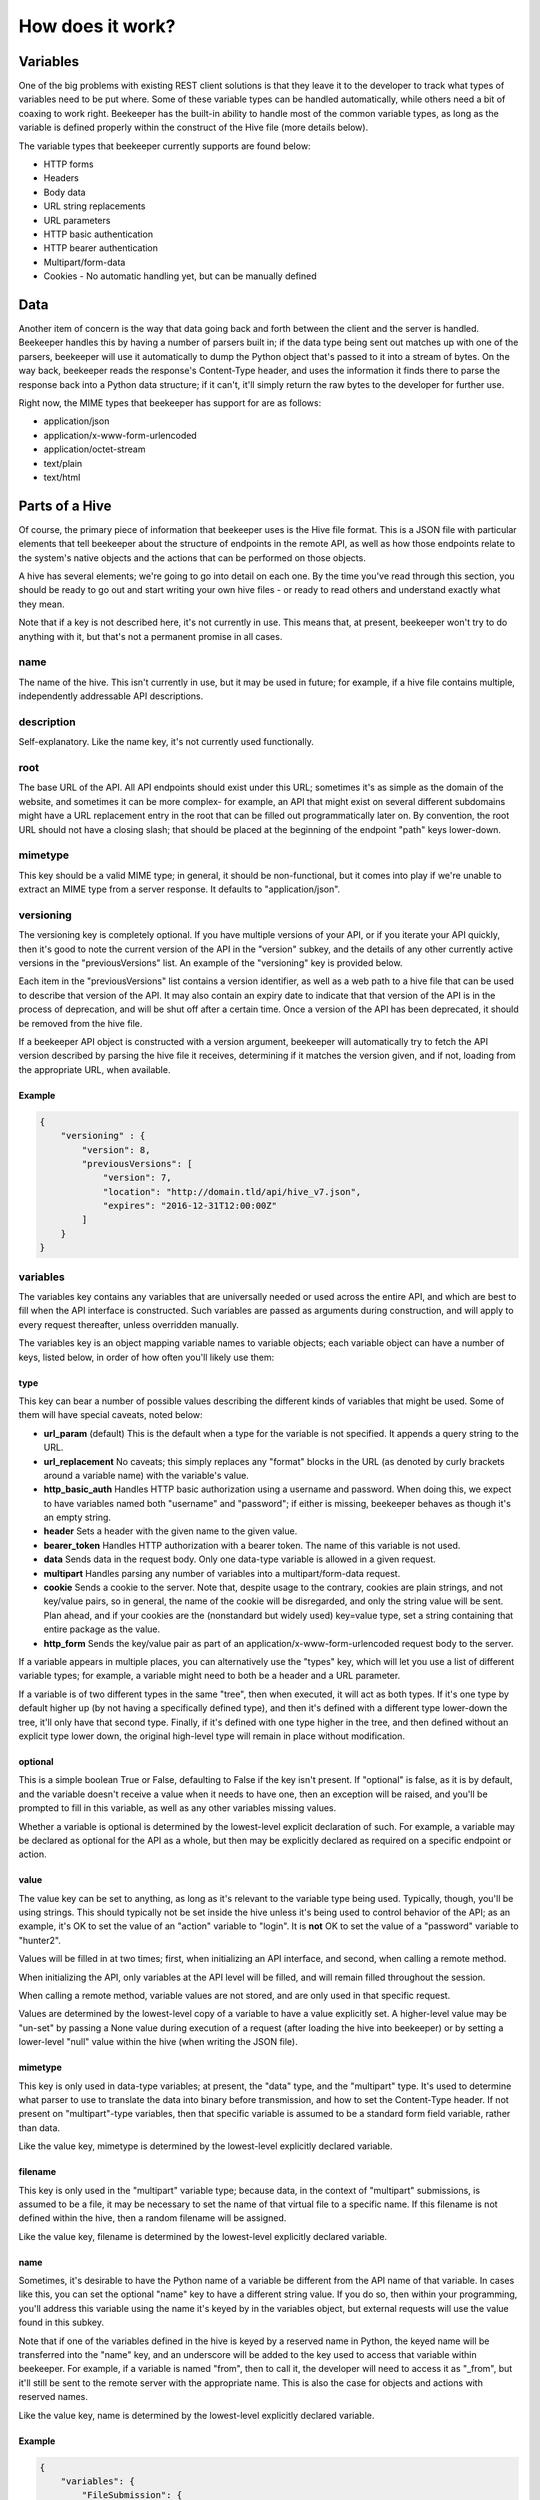 How does it work?
=================

Variables
---------

One of the big problems with existing REST client solutions is that they
leave it to the developer to track what types of variables need to be put
where. Some of these variable types can be handled automatically, while
others need a bit of coaxing to work right. Beekeeper has the built-in ability
to handle most of the common variable types, as long as the variable is defined
properly within the construct of the Hive file (more details below).

The variable types that beekeeper currently supports are found below:

-   HTTP forms
-   Headers
-   Body data
-   URL string replacements
-   URL parameters
-   HTTP basic authentication
-   HTTP bearer authentication
-   Multipart/form-data
-   Cookies
    -   No automatic handling yet, but can be manually defined

Data
----

Another item of concern is the way that data going back and forth between
the client and the server is handled. Beekeeper handles this by having a
number of parsers built in; if the data type being sent out matches up
with one of the parsers, beekeeper will use it automatically to dump the
Python object that's passed to it into a stream of bytes. On the way
back, beekeeper reads the response's Content-Type header, and uses the
information it finds there to parse the response back into a Python data
structure; if it can't, it'll simply return the raw bytes to the developer
for further use.

Right now, the MIME types that beekeeper has support for are as follows:

-   application/json
-   application/x-www-form-urlencoded
-   application/octet-stream
-   text/plain
-   text/html

Parts of a Hive
---------------

Of course, the primary piece of information that beekeeper uses is the
Hive file format. This is a JSON file with particular elements that tell
beekeeper about the structure of endpoints in the remote API, as well as
how those endpoints relate to the system's native objects and the actions
that can be performed on those objects.

A hive has several elements; we're going to go into detail on each one. By
the time you've read through this section, you should be ready to go out
and start writing your own hive files - or ready to read others and understand
exactly what they mean.

Note that if a key is not described here, it's not currently in use. This means
that, at present, beekeeper won't try to do anything with it, but that's
not a permanent promise in all cases.

name
~~~~

The name of the hive. This isn't currently in use, but it may be used in
future; for example, if a hive file contains multiple, independently
addressable API descriptions.

description
~~~~~~~~~~~

Self-explanatory. Like the name key, it's not currently used functionally.

root
~~~~

The base URL of the API. All API endpoints should exist under this URL;
sometimes it's as simple as the domain of the website, and sometimes it
can be more complex- for example, an API that might exist on several
different subdomains might have a URL replacement entry in the root
that can be filled out programmatically later on. By convention, the
root URL should not have a closing slash; that should be placed at the
beginning of the endpoint "path" keys lower-down.

mimetype
~~~~~~~~

This key should be a valid MIME type; in general, it should be non-functional,
but it comes into play if we're unable to extract an MIME type from a
server response. It defaults to "application/json".

versioning
~~~~~~~~~~

The versioning key is completely optional. If you have multiple versions
of your API, or if you iterate your API quickly, then it's good to note the
current version of the API in the "version" subkey, and the details of any
other currently active versions in the "previousVersions" list. An example
of the "versioning" key is provided below.

Each item in the "previousVersions" list contains a version identifier,
as well as a web path to a hive file that can be used to describe that
version of the API. It may also contain an expiry date to indicate that
that version of the API is in the process of deprecation, and will be
shut off after a certain time. Once a version of the API has been deprecated,
it should be removed from the hive file.

If a beekeeper API object is constructed with a version argument, beekeeper
will automatically try to fetch the API version described by parsing the
hive file it receives, determining if it matches the version given, and
if not, loading from the appropriate URL, when available.

Example
^^^^^^^

.. code:: json

    {
        "versioning" : {
            "version": 8,
            "previousVersions": [
                "version": 7,
                "location": "http://domain.tld/api/hive_v7.json",
                "expires": "2016-12-31T12:00:00Z"
            ]
        }
    }

variables
~~~~~~~~~

The variables key contains any variables that are universally needed or
used across the entire API, and which are best to fill when the API interface
is constructed. Such variables are passed as arguments during construction,
and will apply to every request thereafter, unless overridden manually.

The variables key is an object mapping variable names to variable objects;
each variable object can have a number of keys, listed below, in order of
how often you'll likely use them:

type
^^^^

This key can bear a number of possible values describing the different kinds of
variables that might be used. Some of them will have special caveats, noted below:

-   **url_param** (default)
    This is the default when a type for the variable is not specified. It appends
    a query string to the URL.
-   **url_replacement**
    No caveats; this simply replaces any "format" blocks in the URL (as denoted by
    curly brackets around a variable name) with the variable's value.
-   **http_basic_auth**
    Handles HTTP basic authorization using a username and password. When doing this,
    we expect to have variables named both "username" and "password"; if either is
    missing, beekeeper behaves as though it's an empty string.
-   **header**
    Sets a header with the given name to the given value.
-   **bearer_token**
    Handles HTTP authorization with a bearer token. The name of this variable is
    not used.
-   **data**
    Sends data in the request body. Only one data-type variable is allowed in
    a given request.
-   **multipart**
    Handles parsing any number of variables into a multipart/form-data request.
-   **cookie**
    Sends a cookie to the server. Note that, despite usage to the contrary, cookies
    are plain strings, and not key/value pairs, so in general, the name of the
    cookie will be disregarded, and only the string value will be sent. Plan ahead,
    and if your cookies are the (nonstandard but widely used) key=value type, set a
    string containing that entire package as the value.
-   **http_form**
    Sends the key/value pair as part of an application/x-www-form-urlencoded request
    body to the server.

If a variable appears in multiple places, you can alternatively use the "types" key,
which will let you use a list of different variable types; for example, a variable
might need to both be a header and a URL parameter.

If a variable is of two different types in the same "tree", then when executed, it
will act as both types. If it's one type by default higher up (by not having a
specifically defined type), and then it's defined with a different type lower-down
the tree, it'll only have that second type. Finally, if it's defined with one type
higher in the tree, and then defined without an explicit type lower down, the
original high-level type will remain in place without modification.

optional
^^^^^^^^

This is a simple boolean True or False, defaulting to False if the key isn't present.
If "optional" is false, as it is by default, and the variable doesn't receive a value
when it needs to have one, then an exception will be raised, and you'll be prompted
to fill in this variable, as well as any other variables missing values.

Whether a variable is optional is determined by the lowest-level explicit declaration
of such. For example, a variable may be declared as optional for the API as a whole,
but then may be explicitly declared as required on a specific endpoint or action.

value
^^^^^

The value key can be set to anything, as long as it's relevant to the variable type
being used. Typically, though, you'll be using strings. This should typically not
be set inside the hive unless it's being used to control behavior of the API; as
an example, it's OK to set the value of an "action" variable to "login". It is **not**
OK to set the value of a "password" variable to "hunter2".

Values will be filled in at two times; first, when initializing an API interface, and
second, when calling a remote method.

When initializing the API, only variables at the API level will be filled, and will
remain filled throughout the session.

When calling a remote method, variable values are not stored, and are only used in
that specific request.

Values are determined by the lowest-level copy of a variable to have a value explicitly
set. A higher-level value may be "un-set" by passing a None value during execution of
a request (after loading the hive into beekeeper) or by setting a lower-level "null"
value within the hive (when writing the JSON file).

mimetype
^^^^^^^^

This key is only used in data-type variables; at present, the "data" type, and the
"multipart" type. It's used to determine what parser to use to translate the data
into binary before transmission, and how to set the Content-Type header. If not
present on "multipart"-type variables, then that specific variable is assumed to
be a standard form field variable, rather than data.

Like the value key, mimetype is determined by the lowest-level explicitly declared
variable.

filename
^^^^^^^^

This key is only used in the "multipart" variable type; because data, in the context
of "multipart" submissions, is assumed to be a file, it may be necessary to set the
name of that virtual file to a specific name. If this filename is not defined within
the hive, then a random filename will be assigned.

Like the value key, filename is determined by the lowest-level explicitly declared
variable.

name
^^^^

Sometimes, it's desirable to have the Python name of a variable be different
from the API name of that variable. In cases like this, you can set the optional
"name" key to have a different string value. If you do so, then within your
programming, you'll address this variable using the name it's keyed by in the
variables object, but external requests will use the value found in this
subkey.

Note that if one of the variables defined in the hive is keyed by a reserved name
in Python, the keyed name will be transferred into the "name" key, and an underscore
will be added to the key used to access that variable within beekeeper. For example,
if a variable is named "from", then to call it, the developer will need to access
it as "_from", but it'll still be sent to the remote server with the appropriate name.
This is also the case for objects and actions with reserved names.

Like the value key, name is determined by the lowest-level explicitly declared
variable.

Example
^^^^^^^

.. code:: json

    {
        "variables": {
            "FileSubmission": {
                "type": "multipart",
                "optional": false,
                "value": {"key1": "val1", "key2": "val2"},
                "mimetype": "application/json",
                "filename": "myupload.json",
                "name": "OtherFileSubmissionName"
            },
            "SimpleDefaultedUrlParam": {
            }
        }
    }

endpoints
~~~~~~~~~

The Endpoints key contains definitions of the various different resources available
on the API by distinct URLs. The name of these endpoints isn't hugely important, as
they're not used on a user-facing level. However, they should still have fairly
descriptive names, so that a developer reading your hive file can quickly determine
what's happening.

Each Endpoint object contains three primary keys:

path
^^^^

The path key is mandatory; it describes the URL of the endpoint in relation to the
"root" path given at the API level. Like the root, it may contain URL replacement
handlers (variable names within brackets). If you have a number of objects that
use syntactically similar paths, it may be useful to define a URL replacement here
so that you can use the same endpoint for different objects, and avoid writing the
same JSON multiple times.

methods
^^^^^^^

methods is a list of the HTTP methods that may be used on this endpoint. By default,
if no value is given, it is assumed to be a list with a single string "GET". When
executing a request, if the HTTP method that's being used isn't one allowed by this
key, then an exception will be raised.

variables
^^^^^^^^^

variables is an optional key, like at the API level, which contains definitions of variables that are specific to requests on this endpoint. If URL replacements
are being used on this endpoint, it's best to define them here so that appropriate
errors can be raised if they're missing.

Example
^^^^^^^

.. code:: json

    {
        "endpoints": {
            "SingleObjectByID": {
                "path": "/{object_type}/{object_id}",
                "methods": [
                    "GET",
                    "PUT",
                    "DELETE"
                ],
                "variables": {
                    "object_type": {
                        "type": "url_replacement"
                    },
                    "object_id": {
                        "type": "url_replacement"
                    }
                }
            }
        }
    }

objects
~~~~~~~

The Objects key is at the heart of how beekeeper works. Rather than simply handing
the developer a list of endpoints, the Objects key allows beekeeper to define the
relationship between HTTP endpoints and the actual objects that they represent on
the server. It also defines the actions that can be used on those objects.

When an API is initialized in beekeeper, items listed in Objects will be available
as attributes on the parent API object, so names should be chosen carefully, and
should be solely related to the object itself, rather than to the actions that
can be taken with them.

Objects that can be subscripted (more on that later) should
be named plurally so that the idea of them as dictionaries to be opened can be
thought of more naturally. For example, if the name of a single object is "Widget",
the key to that object in the Objects key of the hive should be "Widgets".

As with all objects described so far, any given object will have several keys:

description
^^^^^^^^^^^

As with the API, the description key is nonfunctional, but can be useful when
reading the hive file.

id_variable
^^^^^^^^^^^

The id_variable key is a string that defines which variable is filled in when
subscription is used with this object type. If the key is not present, the
object is not subscriptable.

actions
^^^^^^^

The "actions" object contains any number of actions that can be taken based
on the given object. The actions contained therein define the abstraction
between Pythonic object-action pairings and the endpoint-method pairings
used by the remote API.

As with a given object, great thought should go into naming these actions. They
will be used directly by developers when handling your API, so names should be
concise and to the point.

When deciding which Objects to place a given action in, it's best to consider
what object the action is being based off, rather than what type of object
the action ought to return.

For example, if there's an endpoint that gives a list of the Color objects
available with a particular widget, that should exist as the "colors" action
on the "Widgets" object, rather than as the "available_options_by_widget"
action on the Colors object. If in doubt, ask yourself, "what object is the
ID variable I provide this method associated with?"

For fear of repeating myself, as with everything so far, each action has
several subkeys:

endpoint
++++++++

The endpoint key is a string referring to the name of the endpoint that
will be used when the action is called.

method
++++++

The method key is an optional string that defines which HTTP method will 
be used to hit the given endpoint. If no method is given, the action will
default to attempting an HTTP GET.

variables
+++++++++

The variables key here is identical to the variables object that exists
on the API and Endpoint levels. In practice, of course, you'll use it for
different purposes. For example, if your Action accesses an endpoint that
needs to have variables filled in to make it fit for a particular object,
the best place to do it is here. You may also need to set other parameters
that are specific to the given action.

Example
^^^^^^^

.. code:: json

    {
        "Widget": {
            "description": "A widget!",
            "id_variable": "object_id",
            "actions": {
                "get": {
                    "endpoint": "SingleObjectByID",
                    "variables": {
                        "object_type": {
                            "value": "widget"
                        }
                    }
                },
                "update": {
                    "endpoint": "SingleObjectByID",
                    "method": "PUT",
                    "variables": {
                        "object_type": {
                            "value": "widget"
                        },
                        "widget": {
                            "type": "data",
                            "mimetype": "application/json"
                        }
                    }
                },
                "delete": {
                    "endpoint": "SingleObjectByID",
                    "method": "DELETE",
                    "variables": {
                        "object_type": {
                            "value": "widget"
                        }
                    }
                }
            }
        }
    }

